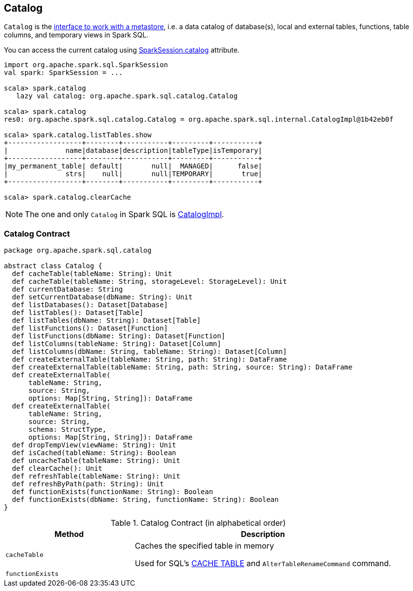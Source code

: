 == [[Catalog]] Catalog

`Catalog` is the <<contract, interface to work with a metastore>>, i.e. a data catalog of  database(s), local and external tables, functions, table columns, and temporary views in Spark SQL.

You can access the current catalog using link:spark-sql-SparkSession.adoc#catalog[SparkSession.catalog] attribute.

[source, scala]
----
import org.apache.spark.sql.SparkSession
val spark: SparkSession = ...

scala> spark.catalog
   lazy val catalog: org.apache.spark.sql.catalog.Catalog

scala> spark.catalog
res0: org.apache.spark.sql.catalog.Catalog = org.apache.spark.sql.internal.CatalogImpl@1b42eb0f

scala> spark.catalog.listTables.show
+------------------+--------+-----------+---------+-----------+
|              name|database|description|tableType|isTemporary|
+------------------+--------+-----------+---------+-----------+
|my_permanent_table| default|       null|  MANAGED|      false|
|              strs|    null|       null|TEMPORARY|       true|
+------------------+--------+-----------+---------+-----------+

scala> spark.catalog.clearCache
----

NOTE: The one and only `Catalog` in Spark SQL is link:spark-sql-CatalogImpl.adoc[CatalogImpl].

=== [[contract]] Catalog Contract

[source, scala]
----
package org.apache.spark.sql.catalog

abstract class Catalog {
  def cacheTable(tableName: String): Unit
  def cacheTable(tableName: String, storageLevel: StorageLevel): Unit
  def currentDatabase: String
  def setCurrentDatabase(dbName: String): Unit
  def listDatabases(): Dataset[Database]
  def listTables(): Dataset[Table]
  def listTables(dbName: String): Dataset[Table]
  def listFunctions(): Dataset[Function]
  def listFunctions(dbName: String): Dataset[Function]
  def listColumns(tableName: String): Dataset[Column]
  def listColumns(dbName: String, tableName: String): Dataset[Column]
  def createExternalTable(tableName: String, path: String): DataFrame
  def createExternalTable(tableName: String, path: String, source: String): DataFrame
  def createExternalTable(
      tableName: String,
      source: String,
      options: Map[String, String]): DataFrame
  def createExternalTable(
      tableName: String,
      source: String,
      schema: StructType,
      options: Map[String, String]): DataFrame
  def dropTempView(viewName: String): Unit
  def isCached(tableName: String): Boolean
  def uncacheTable(tableName: String): Unit
  def clearCache(): Unit
  def refreshTable(tableName: String): Unit
  def refreshByPath(path: String): Unit
  def functionExists(functionName: String): Boolean
  def functionExists(dbName: String, functionName: String): Boolean
}
----

.Catalog Contract (in alphabetical order)
[cols="1,2",options="header",width="100%"]
|===
| Method
| Description

| [[cacheTable]] `cacheTable`
| Caches the specified table in memory

Used for SQL's link:spark-sql-caching.adoc#cache-table[CACHE TABLE] and `AlterTableRenameCommand` command.

| [[functionExists]] `functionExists`
|
|===
